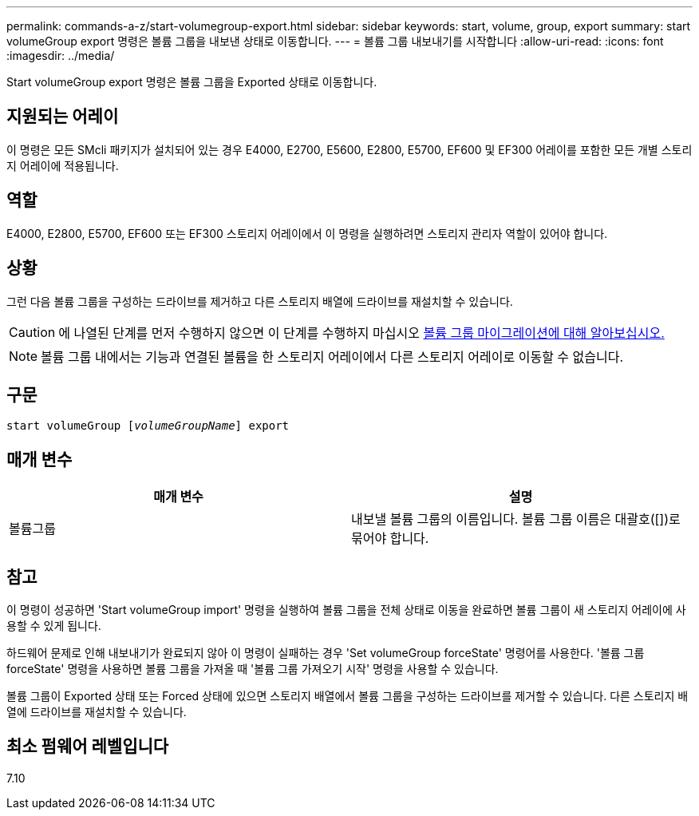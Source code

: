 ---
permalink: commands-a-z/start-volumegroup-export.html 
sidebar: sidebar 
keywords: start, volume, group, export 
summary: start volumeGroup export 명령은 볼륨 그룹을 내보낸 상태로 이동합니다. 
---
= 볼륨 그룹 내보내기를 시작합니다
:allow-uri-read: 
:icons: font
:imagesdir: ../media/


[role="lead"]
Start volumeGroup export 명령은 볼륨 그룹을 Exported 상태로 이동합니다.



== 지원되는 어레이

이 명령은 모든 SMcli 패키지가 설치되어 있는 경우 E4000, E2700, E5600, E2800, E5700, EF600 및 EF300 어레이를 포함한 모든 개별 스토리지 어레이에 적용됩니다.



== 역할

E4000, E2800, E5700, EF600 또는 EF300 스토리지 어레이에서 이 명령을 실행하려면 스토리지 관리자 역할이 있어야 합니다.



== 상황

그런 다음 볼륨 그룹을 구성하는 드라이브를 제거하고 다른 스토리지 배열에 드라이브를 재설치할 수 있습니다.

[CAUTION]
====
에 나열된 단계를 먼저 수행하지 않으면 이 단계를 수행하지 마십시오 xref:../get-started/learn-about-volume-group-migration.html[볼륨 그룹 마이그레이션에 대해 알아보십시오.]

====
[NOTE]
====
볼륨 그룹 내에서는 기능과 연결된 볼륨을 한 스토리지 어레이에서 다른 스토리지 어레이로 이동할 수 없습니다.

====


== 구문

[source, cli, subs="+macros"]
----
pass:quotes[start volumeGroup [_volumeGroupName_]] export
----


== 매개 변수

[cols="2*"]
|===
| 매개 변수 | 설명 


 a| 
볼륨그룹
 a| 
내보낼 볼륨 그룹의 이름입니다. 볼륨 그룹 이름은 대괄호([])로 묶어야 합니다.

|===


== 참고

이 명령이 성공하면 'Start volumeGroup import' 명령을 실행하여 볼륨 그룹을 전체 상태로 이동을 완료하면 볼륨 그룹이 새 스토리지 어레이에 사용할 수 있게 됩니다.

하드웨어 문제로 인해 내보내기가 완료되지 않아 이 명령이 실패하는 경우 'Set volumeGroup forceState' 명령어를 사용한다. '볼륨 그룹 forceState' 명령을 사용하면 볼륨 그룹을 가져올 때 '볼륨 그룹 가져오기 시작' 명령을 사용할 수 있습니다.

볼륨 그룹이 Exported 상태 또는 Forced 상태에 있으면 스토리지 배열에서 볼륨 그룹을 구성하는 드라이브를 제거할 수 있습니다. 다른 스토리지 배열에 드라이브를 재설치할 수 있습니다.



== 최소 펌웨어 레벨입니다

7.10
